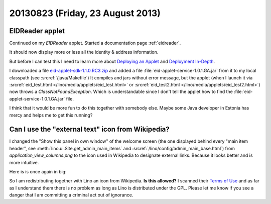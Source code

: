 =================================
20130823 (Friday, 23 August 2013)
=================================


EIDReader applet
----------------

Continued on my `EIDReader` applet.
Started a documentation page :ref:`eidreader`.

It should now display more 
or less all the identity & address information. 

But before I can test this I need to learn more about 
`Deploying an Applet
<http://docs.oracle.com/javase/tutorial/deployment/applet/deployingApplet.html>`_
and 
`Deployment In-Depth
<http://docs.oracle.com/javase/tutorial/deployment/deploymentInDepth/index.html>`_.

I downloaded a file `eid-applet-sdk-1.1.0.RC3.zip
<https://code.google.com/p/eid-applet/downloads/detail?name=eid-applet-sdk-1.1.0.RC3.zip&can=2&q=>`_
and added a file :file:`eid-applet-service-1.0.1.GA.jar` 
from it to my local classpath
(see :srcref:`/java/Makefile`)
It compiles and jars without error message, 
but the applet 
(when I launch it via
:srcref:`eid_test.html </lino/media/applets/eid_test.html>`
or :srcref:`eid_test2.html </lino/media/applets/eid_test2.html>`)
now throws a `ClassNotFoundException`.
Which is understandable since I don't tell the applet how to find 
the :file:`eid-applet-service-1.0.1.GA.jar` file.

I think that it would be more fun to do this together 
with somebody else.
Maybe some Java developer in Estonia has mercy and 
helps me to get this running?



Can I use the "external text" icon from  Wikipedia?
---------------------------------------------------

I changed the "Show this panel in own window" of the welcome screen 
(the one displayed behind every "main item header",
see :meth:`lino.ui.Site.get_admin_main_items`
and
:srcref:`/lino/config/admin_main_base.html`)
from `application_view_columns.png` to the |lnk|
icon used in Wikipedia to designate external links.
Because it looks better and is more intuitive.

.. |lnk| image:: external_text.png
  :target: _images/external_text.png

Here is is once again in big:

.. image:: external_text.png
  :height: 100px
  :width: 100px
  :target: _images/external_text.png

So I am redistributing together with Lino an icon from Wikipedia.
**Is this allowed?**
I scanned their `Terms of Use 
<http://wikimediafoundation.org/wiki/Terms_of_Use#7._Licensing_of_Content>`_
and as far as I understand them there is no problem 
as long as Lino is distributed under the GPL.
Please let me know if you see a danger that I am committing a criminal 
act out of ignorance.



